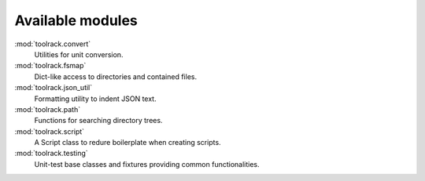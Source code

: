 Available modules
-----------------

:mod:`toolrack.convert`
     Utilities for unit conversion.

:mod:`toolrack.fsmap`
     Dict-like access to directories and contained files.

:mod:`toolrack.json_util`
     Formatting utility to indent JSON text.

:mod:`toolrack.path`
     Functions for searching directory trees.

:mod:`toolrack.script`
     A Script class to redure boilerplate when creating scripts.

:mod:`toolrack.testing`
     Unit-test base classes and fixtures providing common functionalities.
